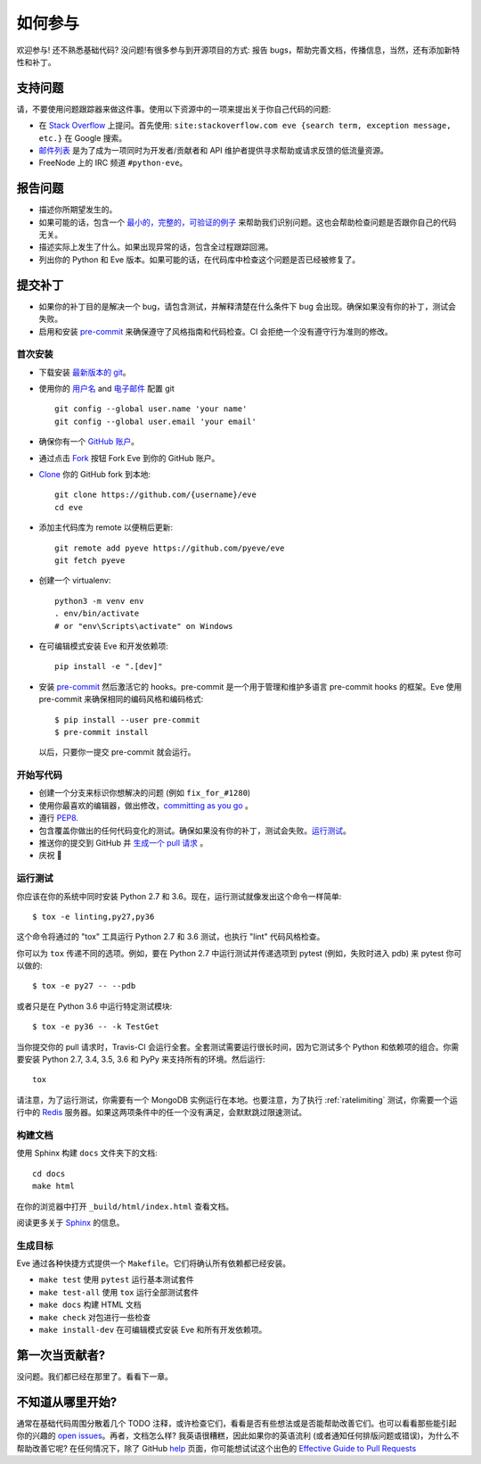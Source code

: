 如何参与
=================

欢迎参与! 还不熟悉基础代码? 没问题!有很多参与到开源项目的方式: 报告 bugs，帮助完善文档，传播信息，当然，还有添加新特性和补丁。

支持问题
-----------------

请，不要使用问题跟踪器来做这件事。使用以下资源中的一项来提出关于你自己代码的问题:

* 在 `Stack Overflow`_ 上提问。首先使用: ``site:stackoverflow.com eve {search term, exception message, etc.}`` 在 Google 搜索。
* `邮件列表`_ 是为了成为一项同时为开发者/贡献者和 API 维护者提供寻求帮助或请求反馈的低流量资源。
* FreeNode 上的 IRC 频道 ``#python-eve``。

.. _Stack Overflow: https://stackoverflow.com/questions/tagged/eve?sort=linked
.. _`邮件列表`: https://groups.google.com/forum/#!forum/python-eve

报告问题
----------------

- 描述你所期望发生的。
- 如果可能的话，包含一个 `最小的，完整的，可验证的例子`_ 来帮助我们识别问题。这也会帮助检查问题是否跟你自己的代码无关。
- 描述实际上发生了什么。如果出现异常的话，包含全过程跟踪回溯。
- 列出你的 Python 和 Eve 版本。如果可能的话，在代码库中检查这个问题是否已经被修复了。

.. _最小的，完整的，可验证的例子: https://stackoverflow.com/help/mcve

提交补丁
------------------

- 如果你的补丁目的是解决一个 bug，请包含测试，并解释清楚在什么条件下 bug 会出现。确保如果没有你的补丁，测试会失败。
- 启用和安装 pre-commit_ 来确保遵守了风格指南和代码检查。CI 会拒绝一个没有遵守行为准则的修改。

.. _pre-commit: https://pre-commit.com/

首次安装
~~~~~~~~~~~~~~~~

- 下载安装 `最新版本的 git`_。
- 使用你的 `用户名`_ and `电子邮件`_ 配置 git ::

        git config --global user.name 'your name'
        git config --global user.email 'your email'

- 确保你有一个 `GitHub 账户`_。
- 通过点击 `Fork`_ 按钮 Fork Eve 到你的 GitHub 账户。
- `Clone`_ 你的 GitHub fork 到本地::

        git clone https://github.com/{username}/eve
        cd eve

- 添加主代码库为 remote 以便稍后更新::

        git remote add pyeve https://github.com/pyeve/eve
        git fetch pyeve

- 创建一个 virtualenv::

        python3 -m venv env
        . env/bin/activate
        # or "env\Scripts\activate" on Windows

- 在可编辑模式安装 Eve 和开发依赖项::

        pip install -e ".[dev]"

- 安装 pre-commit_ 然后激活它的 hooks。pre-commit 是一个用于管理和维护多语言 pre-commit hooks 的框架。Eve 使用 pre-commit 来确保相同的编码风格和编码格式::

    $ pip install --user pre-commit
    $ pre-commit install

  以后，只要你一提交 pre-commit 就会运行。


.. _GitHub 账户: https://github.com/join
.. _最新版本的 git: https://git-scm.com/downloads
.. _用户名: https://help.github.com/articles/setting-your-username-in-git/
.. _电子邮件: https://help.github.com/articles/setting-your-email-in-git/
.. _Fork: https://github.com/pallets/flask/fork
.. _Clone: https://help.github.com/articles/fork-a-repo/#step-2-create-a-local-clone-of-your-fork

开始写代码
~~~~~~~~~~~~

- 创建一个分支来标识你想解决的问题 (例如 ``fix_for_#1280``)
- 使用你最喜欢的编辑器，做出修改，`committing as you go`_ 。
- 遵行 `PEP8`_.
- 包含覆盖你做出的任何代码变化的测试。确保如果没有你的补丁，测试会失败。`运行测试 <contributing-testsuite_>`_。
- 推送你的提交到 GitHub 并 `生成一个 pull 请求`_ 。
- 庆祝 🎉

.. _committing as you go: http://dont-be-afraid-to-commit.readthedocs.io/en/latest/git/commandlinegit.html#commit-your-changes
.. _PEP8: https://pep8.org/
.. _生成一个 pull 请求: https://help.github.com/articles/creating-a-pull-request/

.. _contributing-testsuite:

运行测试
~~~~~~~~~~~~~~~~~

你应该在你的系统中同时安装 Python 2.7 和 3.6。现在，运行测试就像发出这个命令一样简单::

    $ tox -e linting,py27,py36

这个命令将通过的 "tox" 工具运行 Python 2.7 和 3.6 测试，也执行 "lint" 代码风格检查。

你可以为 ``tox`` 传递不同的选项。例如，要在 Python 2.7 中运行测试并传递选项到 pytest (例如，失败时进入 pdb) 来 pytest 你可以做的::

    $ tox -e py27 -- --pdb

或者只是在 Python 3.6 中运行特定测试模块::

    $ tox -e py36 -- -k TestGet

当你提交你的 pull 请求时，Travis-CI 会运行全套。全套测试需要运行很长时间，因为它测试多个 Python 和依赖项的组合。你需要安装 Python 2.7, 3.4, 3.5, 3.6 和 PyPy 来支持所有的环境。然后运行::

    tox

请注意，为了运行测试，你需要有一个 MongoDB 实例运行在本地。也要注意，为了执行 :ref:`ratelimiting` 测试，你需要一个运行中的 Redis_ 服务器。如果这两项条件中的任一个没有满足，会默默跳过限速测试。

构建文档
~~~~~~~~~~~~~~~~~
使用 Sphinx 构建 ``docs`` 文件夹下的文档::

    cd docs
    make html

在你的浏览器中打开 ``_build/html/index.html`` 查看文档。

阅读更多关于 `Sphinx <http://www.sphinx-doc.org>`_ 的信息。

生成目标
~~~~~~~~~~~~
Eve 通过各种快捷方式提供一个 ``Makefile``。它们将确认所有依赖都已经安装。

- ``make test`` 使用 ``pytest`` 运行基本测试套件
- ``make test-all`` 使用 ``tox`` 运行全部测试套件 
- ``make docs`` 构建 HTML 文档
- ``make check`` 对包进行一些检查
- ``make install-dev`` 在可编辑模式安装 Eve 和所有开发依赖项。

第一次当贡献者?
-----------------------
没问题。我们都已经在那里了。看看下一章。

不知道从哪里开始?
--------------------------
通常在基础代码周围分散着几个 TODO 注释，或许检查它们，看看是否有些想法或是否能帮助改善它们。也可以看看那些能引起你的兴趣的 `open issues`_。再者，文档怎么样? 我英语很糟糕，因此如果你的英语流利 (或者通知任何排版问题或错误)，为什么不帮助改善它呢? 在任何情况下，除了 GitHub help_ 页面，你可能想试试这个出色的 `Effective Guide to Pull Requests`_

.. _`the repository`: http://github.com/pyeve/eve
.. _AUTHORS: https://github.com/pyeve/eve/blob/master/AUTHORS
.. _`open issues`: https://github.com/pyeve/eve/issues
.. _`new issue`: https://github.com/pyeve/eve/issues/new
.. _GitHub: https://github.com/
.. _`proper format`: http://tbaggery.com/2008/04/19/a-note-about-git-commit-messages.html
.. _flake8: http://flake8.readthedocs.org/en/latest/
.. _tox: http://tox.readthedocs.org/en/latest/
.. _help: https://help.github.com/
.. _`Effective Guide to Pull Requests`: http://codeinthehole.com/writing/pull-requests-and-other-good-practices-for-teams-using-github/
.. _`fork and edit`: https://github.com/blog/844-forking-with-the-edit-button
.. _`Pull Request`: https://help.github.com/articles/creating-a-pull-request
.. _`running the tests`: http://python-eve.org/testing#running-the-tests
.. _Redis: https://redis.io
